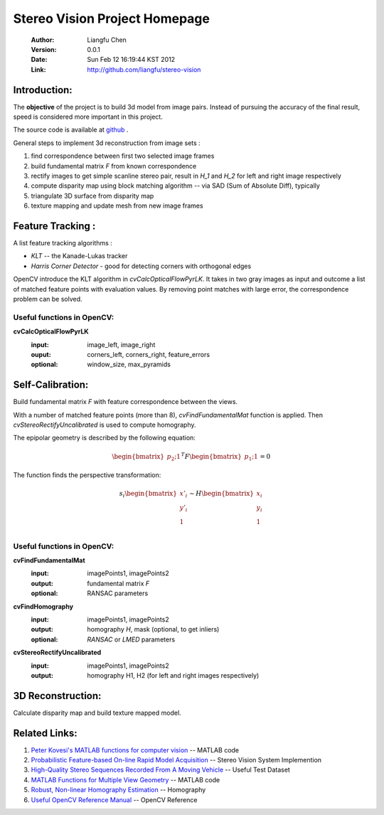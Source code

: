 ==============================
Stereo Vision Project Homepage
==============================
	:Author: Liangfu Chen
	:Version: 0.0.1
	:Date: Sun Feb 12 16:19:44 KST 2012
	:Link: http://github.com/liangfu/stereo-vision

Introduction:
=============

The **objective** of the project is to build 3d model from image pairs. Instead
of pursuing the accuracy of the final result, speed is considered more 
important in this project.

The source code is available at 
`github <http://github.com/liangfu/stereo-vision>`_ .

General steps to implement 3d reconstruction from image sets :

1. find correspondence between first two selected image frames
   
2. build fundamental matrix *F* from known correspondence
   
3. rectify images to get simple scanline stereo pair, 
   result in *H_1* and *H_2* for left and right image respectively
   
4. compute disparity map
   using block matching algorithm -- via SAD (Sum of Absolute Diff), typically
   
5. triangulate 3D surface from disparity map
   
6. texture mapping and update mesh from new image frames

Feature Tracking :
==================

A list feature tracking algorithms :

* *KLT* -- the Kanade-Lukas tracker
* *Harris Corner Detector* - good for detecting corners with orthogonal edges

OpenCV introduce the KLT algorithm in *cvCalcOpticalFlowPyrLK*. It takes in two
gray images as input and outcome a list of matched feature points with
evaluation values.
By removing point matches with large error, the correspondence problem can be
solved.

Useful functions in OpenCV:
---------------------------

**cvCalcOpticalFlowPyrLK**
	:input:		image_left, image_right
	:ouput:		corners_left, corners_right, feature_errors
	:optional:	window_size, max_pyramids

Self-Calibration:
=================
Build fundamental matrix *F* with feature correspondence between the views.

With a number of matched feature points (more than 8), *cvFindFundamentalMat* 
function is applied. Then *cvStereoRectifyUncalibrated* is used to compute 
homography.

The epipolar geometry is described by the following equation:

.. math::

   \begin{bmatrix} p_2 ; 1 \end{bmatrix}^T F
   \begin{bmatrix} p_1 ; 1 \end{bmatrix} = 0

The function finds the perspective transformation:

.. math::
   s_i \begin{bmatrix} x'_i \\ y'_i \\ 1 \\ \end{bmatrix}
   \sim H \begin{bmatrix} x_i \\ y_i \\ 1 \\ \end{bmatrix}

Useful functions in OpenCV:
---------------------------

**cvFindFundamentalMat**
	:input:		imagePoints1, imagePoints2
	:output: 	fundamental matrix *F*
	:optional:	RANSAC parameters	

**cvFindHomography**
	:input:		imagePoints1, imagePoints2
	:output:	homography *H*, mask (optional, to get inliers)
	:optional:	*RANSAC* or *LMED* parameters

**cvStereoRectifyUncalibrated**
	:input:		imagePoints1, imagePoints2
	:output:	homography H1, H2 (for left and right images respectively)

3D Reconstruction:
==================
Calculate disparity map and build texture mapped model.

Related Links:
==============
1. `Peter Kovesi's MATLAB functions for computer vision 
   <http://www.csse.uwa.edu.au/~pk/research/matlabfns/>`_
   -- MATLAB code
2. `Probabilistic Feature-based On-line Rapid Model Acquisition
   <http://mi.eng.cam.ac.uk/~qp202/my_papers/BMVC09/>`_
   -- Stereo Vision System Implemention
3. `High-Quality Stereo Sequences Recorded From A Moving Vehicle
   <http://cvlibs.net/datasets.html>`_
   -- Useful Test Dataset
4. `MATLAB Functions for Multiple View Geometry
   <http://www.robots.ox.ac.uk/~vgg/hzbook/code/>`_
   -- MATLAB code
5. `Robust, Non-linear Homography Estimation 
   <http://www.ics.forth.gr/~lourakis/homest/index.html>`_
   -- Homography
6. `Useful OpenCV Reference Manual 
   <http://www.comp.leeds.ac.uk/vision/opencv/opencvref_cv.html>`_
   -- OpenCV Reference
